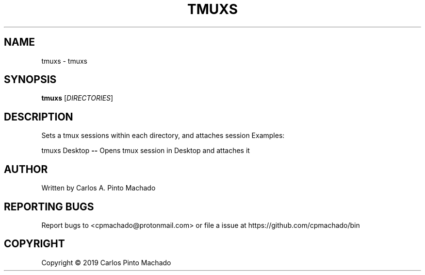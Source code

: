 .\" DO NOT MODIFY THIS FILE!  It was generated by help2man 1.47.6.
.TH TMUXS "1" "November 2019" "tmuxs 1.1.0" "User Commands"
.SH NAME
tmuxs \- tmuxs
.SH SYNOPSIS
.B tmuxs
[\fI\,DIRECTORIES\/\fR]
.SH DESCRIPTION
Sets a tmux sessions within each directory, and attaches session
Examples:
.PP
tmuxs Desktop \fB\-\-\fR Opens tmux session in Desktop and attaches it
.SH AUTHOR
Written by Carlos A. Pinto Machado
.SH "REPORTING BUGS"
Report bugs to <cpmachado@protonmail.com>
or file a issue at https://github.com/cpmachado/bin
.SH COPYRIGHT
Copyright \(co 2019 Carlos Pinto Machado
